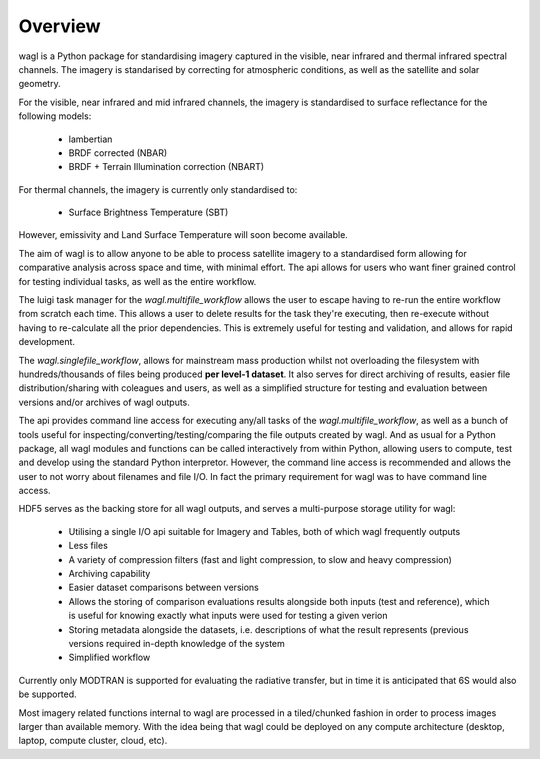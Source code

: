 Overview
========

wagl is a Python package for standardising imagery captured in the visible, near infrared and thermal infrared spectral channels. The imagery is standarised by correcting for atmospheric conditions, as well as the satellite and solar geometry.

For the visible, near infrared and mid infrared channels, the imagery is standardised to surface reflectance for the following models:

    * lambertian
    * BRDF corrected (NBAR)
    * BRDF + Terrain Illumination correction (NBART)

For thermal channels, the imagery is currently only standardised to:

    * Surface Brightness Temperature (SBT)

However, emissivity and Land Surface Temperature will soon become available.

The aim of wagl is to allow anyone to be able to process satellite imagery to a standardised form allowing for comparative analysis across space and time, with minimal effort. The api allows for users who want finer grained control for testing individual tasks, as well as the entire workflow.

The luigi task manager for the *wagl.multifile_workflow* allows the user to escape having to re-run the entire workflow from scratch each time. This allows a user to delete results for the task they're executing, then re-execute without having to re-calculate all the prior dependencies. This is extremely useful for testing and validation, and allows for rapid development.

The *wagl.singlefile_workflow*, allows for mainstream mass production whilst not overloading the filesystem with hundreds/thousands of files being produced **per level-1 dataset**. It also serves for direct archiving of results, easier file distribution/sharing with coleagues and users, as well as a simplified structure for testing and evaluation between versions and/or archives of wagl outputs.

The api provides command line access for executing any/all tasks of the *wagl.multifile_workflow*, as well as a bunch of tools useful for inspecting/converting/testing/comparing the file outputs created by wagl. And as usual for a Python package, all wagl modules and functions can be called interactively from within Python, allowing users to compute, test and develop using the standard Python interpretor. However, the command line access is recommended and allows the user to not worry about filenames and file I/O. In fact the primary requirement for wagl was to have command line access.

HDF5 serves as the backing store for all wagl outputs, and serves a multi-purpose storage utility for wagl:

    * Utilising a single I/O api suitable for Imagery and Tables, both of which wagl frequently outputs
    * Less files
    * A variety of compression filters (fast and light compression, to slow and heavy compression)
    * Archiving capability
    * Easier dataset comparisons between versions
    * Allows the storing of comparison evaluations results alongside both inputs (test and reference), which is useful for knowing exactly what inputs were used for testing a given verion
    * Storing metadata alongside the datasets, i.e. descriptions of what the result represents (previous versions required in-depth knowledge of the system
    * Simplified workflow

Currently only MODTRAN is supported for evaluating the radiative transfer, but in time it is anticipated that 6S would also be supported.

Most imagery related functions internal to wagl are processed in a tiled/chunked fashion in order to process images larger than available memory. With the idea being that wagl could be deployed on any compute architecture (desktop, laptop, compute cluster, cloud, etc).
